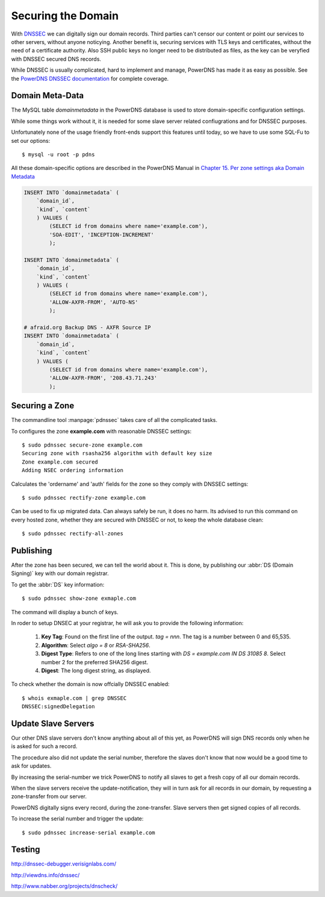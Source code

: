 Securing the Domain
===================

With  `DNSSEC
<https://en.wikipedia.org/wiki/Domain_Name_System_Security_Extensions>`_ we can
digitally sign our domain records. Third parties can't censor our content or
point our services to other servers, without anyone noticying. Another benefit
is, securing services with TLS keys and certificates, without the need of a
certificate authority. Also SSH public keys no longer need to be distributed as
files, as the key can be veryfied with DNSSEC secured DNS records.

While DNSSEC is usually complicated, hard to implement and manage, PowerDNS has
made it as easy as possible. See the  `PowerDNS DNSSEC documentation
<http://doc.powerdns.com/html/powerdnssec-auth.html>`_ for complete coverage.


Domain Meta-Data
----------------

The MySQL table `domainmetadata` in the PowerDNS database is used to store
domain-specific configuration settings. 

While some things work without it, it is needed for some slave server related
confiugrations and for DNSSEC purposes.

Unfortunately none of the usage friendly front-ends support this features until
today, so we have to use some SQL-Fu to set our options::

    $ mysql -u root -p pdns

All these domain-specific options are described in the PowerDNS Manual in 
`Chapter 15. Per zone settings aka Domain Metadata 
<http://doc.powerdns.com/html/domainmetadata.html>`_

.. code-block:: mysql

    INSERT INTO `domainmetadata` (
        `domain_id`, 
        `kind`, `content`
        ) VALUES (
            (SELECT id from domains where name='example.com'),
            'SOA-EDIT', 'INCEPTION-INCREMENT'
            );

    INSERT INTO `domainmetadata` (
        `domain_id`, 
        `kind`, `content`
        ) VALUES (
            (SELECT id from domains where name='example.com'),
            'ALLOW-AXFR-FROM', 'AUTO-NS'
            );

    # afraid.org Backup DNS - AXFR Source IP
    INSERT INTO `domainmetadata` (
        `domain_id`, 
        `kind`, `content`
        ) VALUES (
            (SELECT id from domains where name='example.com'),
            'ALLOW-AXFR-FROM', '208.43.71.243'
            );


Securing a Zone
---------------

The commandline tool :manpage:`pdnssec` takes care of all the complicated
tasks.

To configures the zone **example.com** with reasonable DNSSEC settings::

    $ sudo pdnssec secure-zone example.com
    Securing zone with rsasha256 algorithm with default key size
    Zone example.com secured
    Adding NSEC ordering information 

Calculates the 'ordername' and 'auth' fields for the zone so they comply with
DNSSEC settings::

     $ sudo pdnssec rectify-zone example.com

Can be used to fix up migrated data. Can always safely be run, it does no harm.
Its advised to run this command on every hosted zone, whether they are secured
with DNSSEC or not, to keep the whole database clean::

    $ sudo pdnssec rectify-all-zones


Publishing
----------

After the zone has been secured, we can tell the world about it. This is done, 
by publishing our :abbr:`DS (Domain Signing)` key with our domain registrar.

To get the :abbr:`DS` key information::

    $ sudo pdnssec show-zone exmaple.com

The command will display a bunch of keys.


In roder to setup DNSEC at your registrar, he will ask you to provide the
following information:

    1. **Key Tag**: Found on the first line of the output. `tag = nnn`. The tag
       is a number between 0 and 65,535. 
    2. **Algorithm**: Select `algo = 8` or
       `RSA-SHA256`. 
    3. **Digest Type**: Refers to one of the long lines starting
       with `DS = example.com IN DS 31085 8`. Select number 2 for the preferred 
       SHA256 digest.
    4. **Digest**: The long digest string, as displayed.

To check whether the domain is now offcially DNSSEC enabled::

    $ whois exmaple.com | grep DNSSEC
    DNSSEC:signedDelegation


Update Slave Servers
--------------------
    
Our other DNS slave servers don't know anything about all of this yet, as
PowerDNS will sign DNS records only when he is asked for such a record.

The procedure also did not update the serial number, therefore the slaves don't
know that now would be a good time to ask for updates.

By increasing the serial-number we trick PowerDNS to notify all slaves to get a
fresh copy of all our domain records.

When the slave servers receive the update-notification, they will in turn
ask for all records in our domain, by requesting a zone-transfer from our server.

PowerDNS digitally signs every record, during the zone-transfer. Slave servers
then get signed copies of all records.

To increase the serial number and trigger the update::

    $ sudo pdnssec increase-serial example.com


Testing
-------

http://dnssec-debugger.verisignlabs.com/

http://viewdns.info/dnssec/

http://www.nabber.org/projects/dnscheck/
